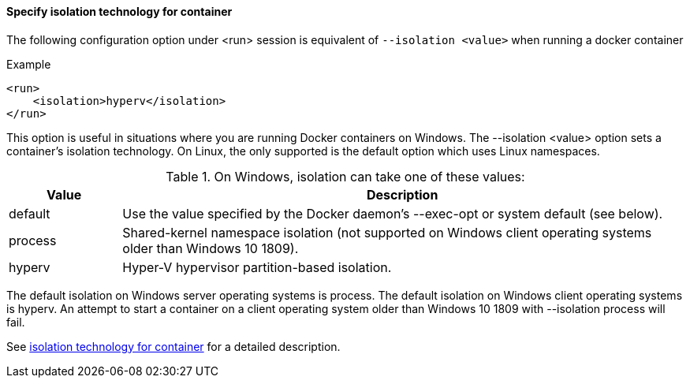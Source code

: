 ==== Specify isolation technology for container

The following configuration option under <run> session is equivalent of `--isolation <value>` when running a docker container

.Example
[source,xml]
<run>
    <isolation>hyperv</isolation>
</run>

This option is useful in situations where you are running Docker containers on Windows. The --isolation <value> option sets a container's isolation technology. On Linux, the only supported is the default option which uses Linux namespaces.

.On Windows, isolation can take one of these values:
[cols="1,5"]
|===
|Value |Description

|default
|Use the value specified by the Docker daemon's --exec-opt or system default (see below).

|process
|Shared-kernel namespace isolation (not supported on Windows client operating systems older than Windows 10 1809).

|hyperv
|Hyper-V hypervisor partition-based isolation.
|===

The default isolation on Windows server operating systems is process. The default isolation on Windows client operating systems is hyperv. An attempt to start a container on a client operating system older than Windows 10 1809 with --isolation process will fail.

See https://docs.docker.com/engine/reference/commandline/run/#specify-isolation-technology-for-container---isolation[isolation technology for container] for a detailed description.
